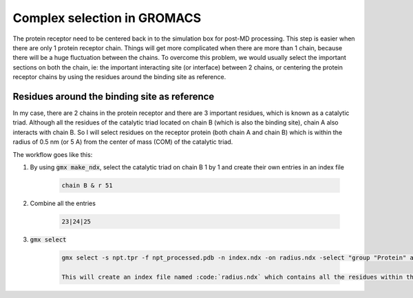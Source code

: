 Complex selection in GROMACS
============================

The protein receptor need to be centered back in to the simulation box for post-MD processing. This step is easier when there are only 1 protein receptor chain. Things will get more complicated when there are more than 1 chain, because there will be a huge fluctuation between the chains. To overcome this problem, we would usually select the important sections on both the chain, ie: the important interacting site (or interface) between 2 chains, or centering the protein receptor chains by using the residues around the binding site as reference. 

Residues around the binding site as reference
---------------------------------------------

In my case, there are 2 chains in the protein receptor and there are 3 important residues, which is known as a catalytic triad. Although all the residues of the catalytic triad located on chain B (which is also the binding site), chain A also interacts with chain B. So I will select residues on the receptor protein (both chain A and chain B) which is within the radius of 0.5 nm (or 5 A) from the center of mass (COM) of the catalytic triad. 

The workflow goes like this: 

#. By using :code:`gmx make_ndx`, select the catalytic triad on chain B 1 by 1 and create their own entries in an index file

    .. code-block:: bash 
        
        chain B & r 51 
 
#. Combine all the entries 

    .. code-block:: bash 

        23|24|25

#. :code:`gmx select`

    .. code-block:: bash 

        gmx select -s npt.tpr -f npt_processed.pdb -n index.ndx -on radius.ndx -select "group "Protein" and 0.5 within res_com of group 26"

        This will create an index file named :code:`radius.ndx` which contains all the residues within the radius of 0.5 nm from the COM of the catalytic triad. This can later be used as a reference when trying to centering the whole protein-ligand complex during post MD processing. 
